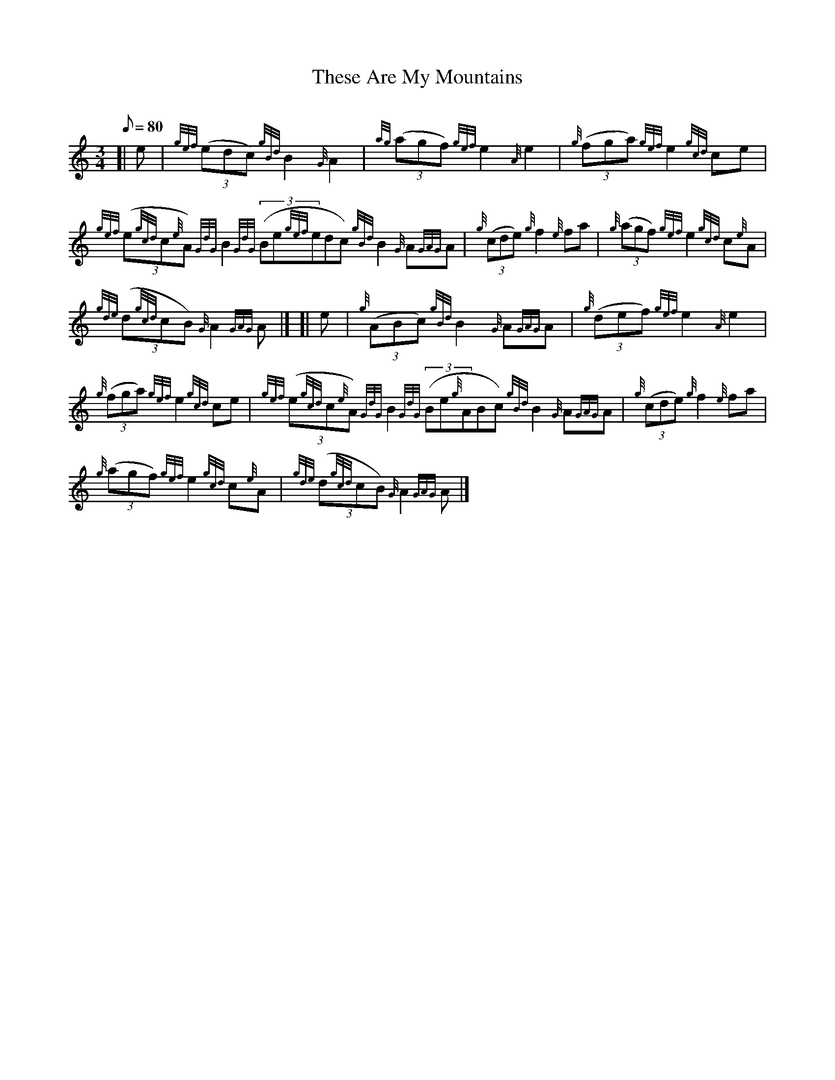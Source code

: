 X: 1
T:These Are My Mountains
M:3/4
L:1/8
Q:80
C:
S:March
K:HP
[| e|
{gef}((3edc){gBd}B2{G}A2|
{ag}((3agf){gef}e2{A}e2|
{g}((3fga){gef}e2{gcd}ce|  !
{gef}((3e{gcd}c{e}A){GdG}B2{GdG}((3Be{gef}edc){gBd}B2{G}A{GAG}A|
{g}((3cde){g}f2{e}fa|
{g}((3agf){gef}e2{gcd}c{e}A|  !
{gde}((3d{gcd}cB){G}A2{GAG}A|] [|
e|
{g}((3ABc){gBd}B2{G}A{GAG}A|
{g}((3def){gef}e2{A}e2|  !
{g}((3fga){gef}e2{gcd}ce|
{gef}((3e{gcd}c{e}A){GdG}B2{GdG}((3Be{g}ABc){gBd}B2{G}A{GAG}A|
{g}((3cde){g}f2{e}fa|  !
{g}((3agf){gef}e2{gcd}c{e}A|
{gde}((3d{gcd}cB){G}A2{GAG}A|]
